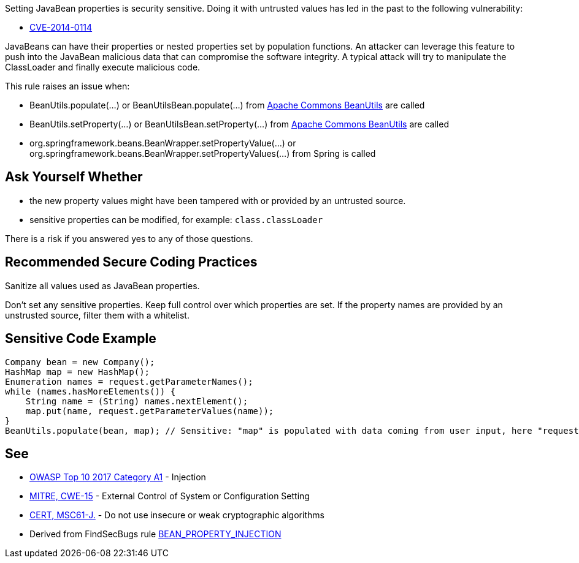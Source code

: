 Setting JavaBean properties is security sensitive. Doing it with untrusted values has led in the past to the following vulnerability:

* http://cve.mitre.org/cgi-bin/cvename.cgi?name=CVE-2014-0114[CVE-2014-0114]

JavaBeans can have their properties or nested properties set by population functions. An attacker can leverage this feature to push into the JavaBean malicious data that can compromise the software integrity. A typical attack will try to manipulate the ClassLoader and finally execute malicious code.


This rule raises an issue when:

* BeanUtils.populate(...) or BeanUtilsBean.populate(...) from http://commons.apache.org/proper/commons-beanutils/[Apache Commons BeanUtils] are called
* BeanUtils.setProperty(...) or BeanUtilsBean.setProperty(...) from http://commons.apache.org/proper/commons-beanutils/[Apache Commons BeanUtils] are called
* org.springframework.beans.BeanWrapper.setPropertyValue(...) or org.springframework.beans.BeanWrapper.setPropertyValues(...) from Spring is called


== Ask Yourself Whether

* the new property values might have been tampered with or provided by an untrusted source.
* sensitive properties can be modified, for example: ``++class.classLoader++``

There is a risk if you answered yes to any of those questions.


== Recommended Secure Coding Practices

Sanitize all values used as JavaBean properties.


Don't set any sensitive properties. Keep full control over which properties are set. If the property names are provided by an unstrusted source, filter them with a whitelist.


== Sensitive Code Example

----
Company bean = new Company();
HashMap map = new HashMap();
Enumeration names = request.getParameterNames();
while (names.hasMoreElements()) {
    String name = (String) names.nextElement();
    map.put(name, request.getParameterValues(name));
}
BeanUtils.populate(bean, map); // Sensitive: "map" is populated with data coming from user input, here "request.getParameterNames()"
----


== See

* https://www.owasp.org/index.php/Top_10-2017_A1-Injection[OWASP Top 10 2017 Category A1] - Injection
* http://cwe.mitre.org/data/definitions/15.html[MITRE, CWE-15] - External Control of System or Configuration Setting
* https://wiki.sei.cmu.edu/confluence/x/hDdGBQ[CERT, MSC61-J.] - Do not use insecure or weak cryptographic algorithms
* Derived from FindSecBugs rule https://find-sec-bugs.github.io/bugs.htm#BEAN_PROPERTY_INJECTION[BEAN_PROPERTY_INJECTION]



